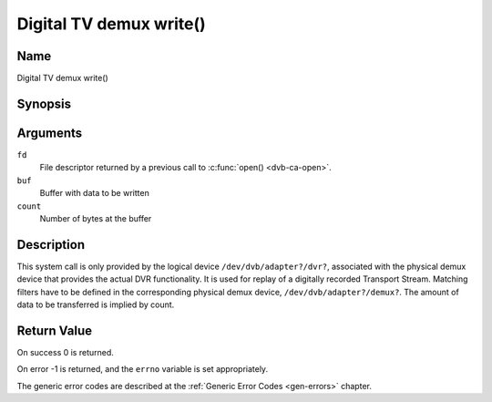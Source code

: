 .. -*- coding: utf-8; mode: rst -*-

.. _dmx_fwrite:

========================
Digital TV demux write()
========================

Name
----

Digital TV demux write()


Synopsis
--------

.. c:function:: ssize_t write(int fd, const void *buf, size_t count)
    :name: dvb-dmx-write

Arguments
---------

``fd``
  File descriptor returned by a previous call to :c:func:`open() <dvb-ca-open>`.

``buf``
     Buffer with data to be written

``count``
    Number of bytes at the buffer

Description
-----------

This system call is only provided by the logical device
``/dev/dvb/adapter?/dvr?``, associated with the physical demux device that
provides the actual DVR functionality. It is used for replay of a
digitally recorded Transport Stream. Matching filters have to be defined
in the corresponding physical demux device, ``/dev/dvb/adapter?/demux?``.
The amount of data to be transferred is implied by count.


Return Value
------------

On success 0 is returned.

On error -1 is returned, and the ``errno`` variable is set
appropriately.

.. tabularcolumns:: |p{2.5cm}|p{15.0cm}|

.. flat-table::
    :header-rows:  0
    :stub-columns: 0
    :widths: 1 16

    -  -  ``EWOULDBLOCK``
       -  No data was written. This might happen if ``O_NONBLOCK`` was
	  specified and there is no more buffer space available (if
	  ``O_NONBLOCK`` is not specified the function will block until buffer
	  space is available).

    -  -  ``EBUSY``
       -  This error code indicates that there are conflicting requests. The
	  corresponding demux device is setup to receive data from the
	  front- end. Make sure that these filters are stopped and that the
	  filters with input set to ``DMX_IN_DVR`` are started.

The generic error codes are described at the
:ref:`Generic Error Codes <gen-errors>` chapter.
